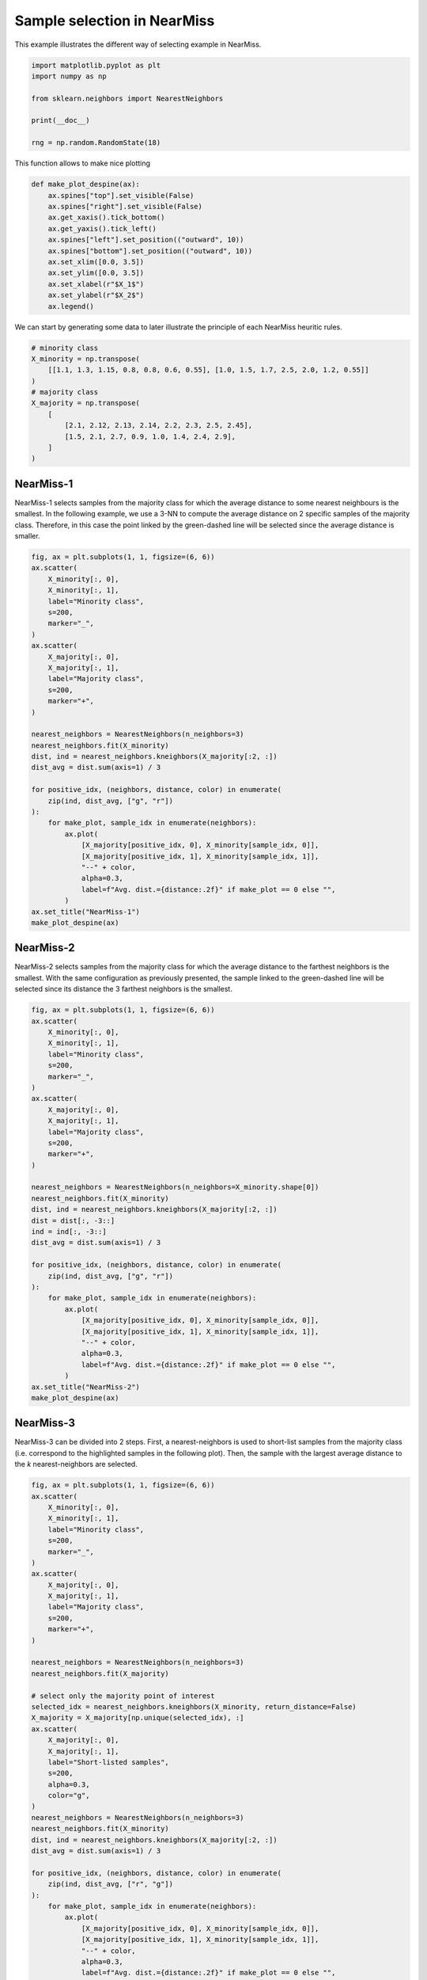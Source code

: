 .. only:: html

    .. note::
        :class: sphx-glr-download-link-note

        Click :ref:`here <sphx_glr_download_auto_examples_under-sampling_plot_illustration_nearmiss.py>`     to download the full example code
    .. rst-class:: sphx-glr-example-title

    .. _sphx_glr_auto_examples_under-sampling_plot_illustration_nearmiss.py:


============================
Sample selection in NearMiss
============================

This example illustrates the different way of selecting example in NearMiss.


.. code-block:: default


    import matplotlib.pyplot as plt
    import numpy as np

    from sklearn.neighbors import NearestNeighbors

    print(__doc__)

    rng = np.random.RandomState(18)








This function allows to make nice plotting


.. code-block:: default



    def make_plot_despine(ax):
        ax.spines["top"].set_visible(False)
        ax.spines["right"].set_visible(False)
        ax.get_xaxis().tick_bottom()
        ax.get_yaxis().tick_left()
        ax.spines["left"].set_position(("outward", 10))
        ax.spines["bottom"].set_position(("outward", 10))
        ax.set_xlim([0.0, 3.5])
        ax.set_ylim([0.0, 3.5])
        ax.set_xlabel(r"$X_1$")
        ax.set_ylabel(r"$X_2$")
        ax.legend()









We can start by generating some data to later illustrate the principle of
each NearMiss heuritic rules.


.. code-block:: default


    # minority class
    X_minority = np.transpose(
        [[1.1, 1.3, 1.15, 0.8, 0.8, 0.6, 0.55], [1.0, 1.5, 1.7, 2.5, 2.0, 1.2, 0.55]]
    )
    # majority class
    X_majority = np.transpose(
        [
            [2.1, 2.12, 2.13, 2.14, 2.2, 2.3, 2.5, 2.45],
            [1.5, 2.1, 2.7, 0.9, 1.0, 1.4, 2.4, 2.9],
        ]
    )








NearMiss-1
##############################################################################

NearMiss-1 selects samples from the majority class for which the average
distance to some nearest neighbours is the smallest. In the following
example, we use a 3-NN to compute the average distance on 2 specific samples
of the majority class. Therefore, in this case the point linked by the
green-dashed line will be selected since the average distance is smaller.


.. code-block:: default


    fig, ax = plt.subplots(1, 1, figsize=(6, 6))
    ax.scatter(
        X_minority[:, 0],
        X_minority[:, 1],
        label="Minority class",
        s=200,
        marker="_",
    )
    ax.scatter(
        X_majority[:, 0],
        X_majority[:, 1],
        label="Majority class",
        s=200,
        marker="+",
    )

    nearest_neighbors = NearestNeighbors(n_neighbors=3)
    nearest_neighbors.fit(X_minority)
    dist, ind = nearest_neighbors.kneighbors(X_majority[:2, :])
    dist_avg = dist.sum(axis=1) / 3

    for positive_idx, (neighbors, distance, color) in enumerate(
        zip(ind, dist_avg, ["g", "r"])
    ):
        for make_plot, sample_idx in enumerate(neighbors):
            ax.plot(
                [X_majority[positive_idx, 0], X_minority[sample_idx, 0]],
                [X_majority[positive_idx, 1], X_minority[sample_idx, 1]],
                "--" + color,
                alpha=0.3,
                label=f"Avg. dist.={distance:.2f}" if make_plot == 0 else "",
            )
    ax.set_title("NearMiss-1")
    make_plot_despine(ax)




.. image:: /auto_examples/under-sampling/images/sphx_glr_plot_illustration_nearmiss_001.png
    :alt: NearMiss-1
    :class: sphx-glr-single-img





NearMiss-2
##############################################################################

NearMiss-2 selects samples from the majority class for which the average
distance to the farthest neighbors is the smallest. With the same
configuration as previously presented, the sample linked to the green-dashed
line will be selected since its distance the 3 farthest neighbors is the
smallest.


.. code-block:: default


    fig, ax = plt.subplots(1, 1, figsize=(6, 6))
    ax.scatter(
        X_minority[:, 0],
        X_minority[:, 1],
        label="Minority class",
        s=200,
        marker="_",
    )
    ax.scatter(
        X_majority[:, 0],
        X_majority[:, 1],
        label="Majority class",
        s=200,
        marker="+",
    )

    nearest_neighbors = NearestNeighbors(n_neighbors=X_minority.shape[0])
    nearest_neighbors.fit(X_minority)
    dist, ind = nearest_neighbors.kneighbors(X_majority[:2, :])
    dist = dist[:, -3::]
    ind = ind[:, -3::]
    dist_avg = dist.sum(axis=1) / 3

    for positive_idx, (neighbors, distance, color) in enumerate(
        zip(ind, dist_avg, ["g", "r"])
    ):
        for make_plot, sample_idx in enumerate(neighbors):
            ax.plot(
                [X_majority[positive_idx, 0], X_minority[sample_idx, 0]],
                [X_majority[positive_idx, 1], X_minority[sample_idx, 1]],
                "--" + color,
                alpha=0.3,
                label=f"Avg. dist.={distance:.2f}" if make_plot == 0 else "",
            )
    ax.set_title("NearMiss-2")
    make_plot_despine(ax)




.. image:: /auto_examples/under-sampling/images/sphx_glr_plot_illustration_nearmiss_002.png
    :alt: NearMiss-2
    :class: sphx-glr-single-img





NearMiss-3
##############################################################################

NearMiss-3 can be divided into 2 steps. First, a nearest-neighbors is used to
short-list samples from the majority class (i.e. correspond to the
highlighted samples in the following plot). Then, the sample with the largest
average distance to the *k* nearest-neighbors are selected.


.. code-block:: default


    fig, ax = plt.subplots(1, 1, figsize=(6, 6))
    ax.scatter(
        X_minority[:, 0],
        X_minority[:, 1],
        label="Minority class",
        s=200,
        marker="_",
    )
    ax.scatter(
        X_majority[:, 0],
        X_majority[:, 1],
        label="Majority class",
        s=200,
        marker="+",
    )

    nearest_neighbors = NearestNeighbors(n_neighbors=3)
    nearest_neighbors.fit(X_majority)

    # select only the majority point of interest
    selected_idx = nearest_neighbors.kneighbors(X_minority, return_distance=False)
    X_majority = X_majority[np.unique(selected_idx), :]
    ax.scatter(
        X_majority[:, 0],
        X_majority[:, 1],
        label="Short-listed samples",
        s=200,
        alpha=0.3,
        color="g",
    )
    nearest_neighbors = NearestNeighbors(n_neighbors=3)
    nearest_neighbors.fit(X_minority)
    dist, ind = nearest_neighbors.kneighbors(X_majority[:2, :])
    dist_avg = dist.sum(axis=1) / 3

    for positive_idx, (neighbors, distance, color) in enumerate(
        zip(ind, dist_avg, ["r", "g"])
    ):
        for make_plot, sample_idx in enumerate(neighbors):
            ax.plot(
                [X_majority[positive_idx, 0], X_minority[sample_idx, 0]],
                [X_majority[positive_idx, 1], X_minority[sample_idx, 1]],
                "--" + color,
                alpha=0.3,
                label=f"Avg. dist.={distance:.2f}" if make_plot == 0 else "",
            )
    ax.set_title("NearMiss-3")
    make_plot_despine(ax)

    fig.tight_layout()
    plt.show()



.. image:: /auto_examples/under-sampling/images/sphx_glr_plot_illustration_nearmiss_003.png
    :alt: NearMiss-3
    :class: sphx-glr-single-img


.. rst-class:: sphx-glr-script-out

 Out:

 .. code-block:: none

    /home/glemaitre/Documents/packages/imbalanced-learn/examples/under-sampling/plot_illustration_nearmiss.py:207: UserWarning: Matplotlib is currently using agg, which is a non-GUI backend, so cannot show the figure.
      plt.show()





.. rst-class:: sphx-glr-timing

   **Total running time of the script:** ( 0 minutes  5.639 seconds)

**Estimated memory usage:**  9 MB


.. _sphx_glr_download_auto_examples_under-sampling_plot_illustration_nearmiss.py:


.. only :: html

 .. container:: sphx-glr-footer
    :class: sphx-glr-footer-example



  .. container:: sphx-glr-download sphx-glr-download-python

     :download:`Download Python source code: plot_illustration_nearmiss.py <plot_illustration_nearmiss.py>`



  .. container:: sphx-glr-download sphx-glr-download-jupyter

     :download:`Download Jupyter notebook: plot_illustration_nearmiss.ipynb <plot_illustration_nearmiss.ipynb>`


.. only:: html

 .. rst-class:: sphx-glr-signature

    `Gallery generated by Sphinx-Gallery <https://sphinx-gallery.github.io>`_
